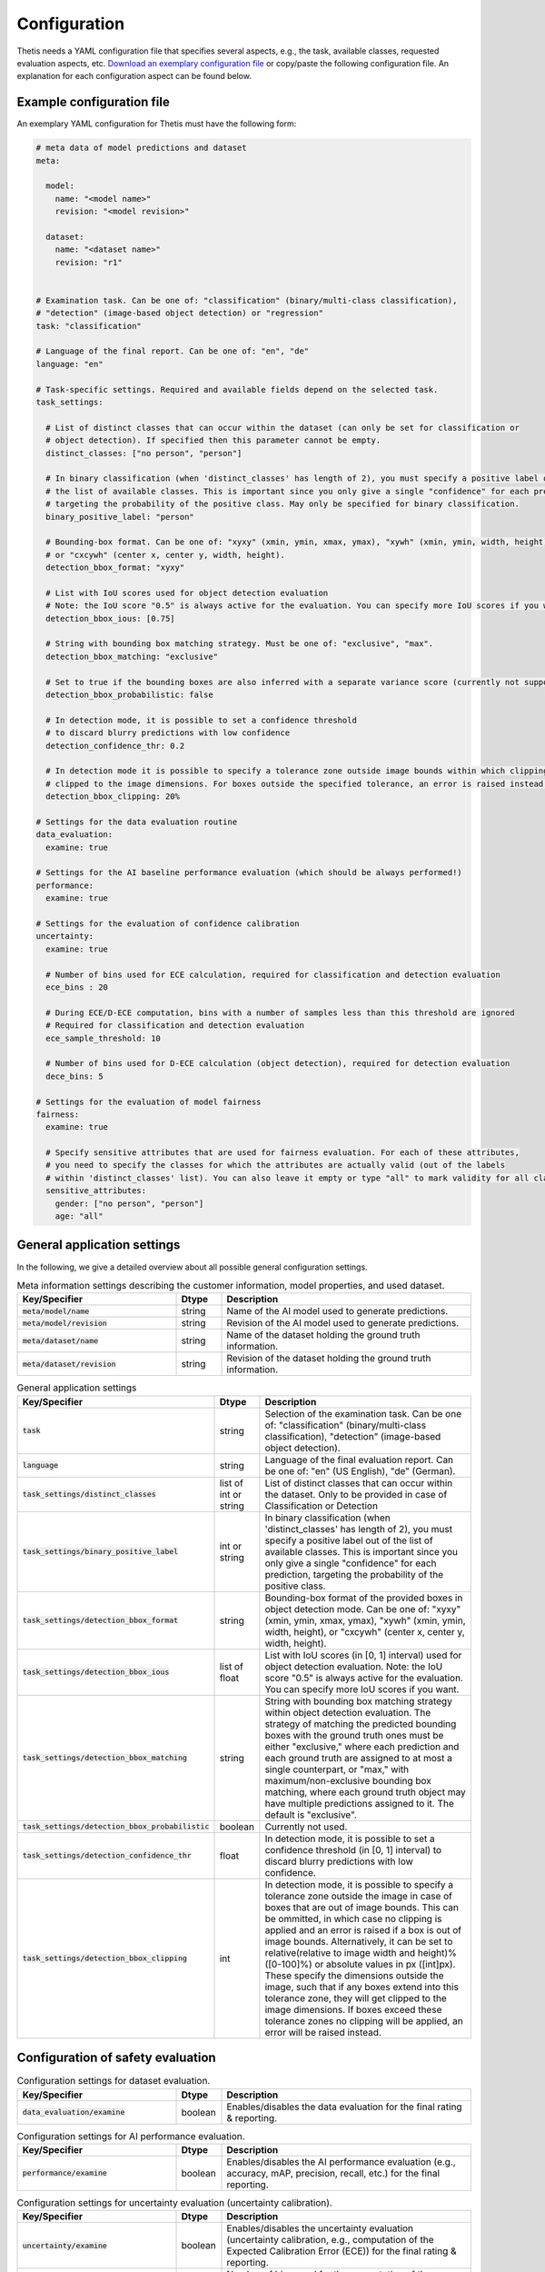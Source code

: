 .. _Configuration:

Configuration
=============

Thetis needs a YAML configuration file that specifies several aspects, e.g., the task, available classes, requested
evaluation aspects, etc. `Download an exemplary configuration file <https://efs-techhub.com/efs-portfolio/loesungen/thetis>`__ or copy/paste the
following configuration file. An explanation for each configuration aspect can be found below.


Example configuration file
--------------------------

An exemplary YAML configuration for Thetis must have the following form:

.. code-block:: yaml

   # meta data of model predictions and dataset
   meta:

     model:
       name: "<model name>"
       revision: "<model revision>"

     dataset:
       name: "<dataset name>"
       revision: "r1"


   # Examination task. Can be one of: "classification" (binary/multi-class classification),
   # "detection" (image-based object detection) or "regression"
   task: "classification"

   # Language of the final report. Can be one of: "en", "de"
   language: "en"

   # Task-specific settings. Required and available fields depend on the selected task.
   task_settings:

     # List of distinct classes that can occur within the dataset (can only be set for classification or
     # object detection). If specified then this parameter cannot be empty.
     distinct_classes: ["no person", "person"]

     # In binary classification (when 'distinct_classes' has length of 2), you must specify a positive label out of
     # the list of available classes. This is important since you only give a single "confidence" for each prediction,
     # targeting the probability of the positive class. May only be specified for binary classification.
     binary_positive_label: "person"

     # Bounding-box format. Can be one of: "xyxy" (xmin, ymin, xmax, ymax), "xywh" (xmin, ymin, width, height),
     # or "cxcywh" (center x, center y, width, height).
     detection_bbox_format: "xyxy"

     # List with IoU scores used for object detection evaluation
     # Note: the IoU score "0.5" is always active for the evaluation. You can specify more IoU scores if you want
     detection_bbox_ious: [0.75]

     # String with bounding box matching strategy. Must be one of: "exclusive", "max".
     detection_bbox_matching: "exclusive"

     # Set to true if the bounding boxes are also inferred with a separate variance score (currently not supported)
     detection_bbox_probabilistic: false

     # In detection mode, it is possible to set a confidence threshold
     # to discard blurry predictions with low confidence
     detection_confidence_thr: 0.2

     # In detection mode it is possible to specify a tolerance zone outside image bounds within which clipping is applied. The boxes within these zones are 
     # clipped to the image dimensions. For boxes outside the specified tolerance, an error is raised instead.
     detection_bbox_clipping: 20%

   # Settings for the data evaluation routine
   data_evaluation:
     examine: true

   # Settings for the AI baseline performance evaluation (which should be always performed!)
   performance:
     examine: true

   # Settings for the evaluation of confidence calibration
   uncertainty:
     examine: true

     # Number of bins used for ECE calculation, required for classification and detection evaluation
     ece_bins : 20

     # During ECE/D-ECE computation, bins with a number of samples less than this threshold are ignored
     # Required for classification and detection evaluation
     ece_sample_threshold: 10

     # Number of bins used for D-ECE calculation (object detection), required for detection evaluation
     dece_bins: 5

   # Settings for the evaluation of model fairness
   fairness:
     examine: true

     # Specify sensitive attributes that are used for fairness evaluation. For each of these attributes,
     # you need to specify the classes for which the attributes are actually valid (out of the labels
     # within 'distinct_classes' list). You can also leave it empty or type "all" to mark validity for all classes.
     sensitive_attributes:
       gender: ["no person", "person"]
       age: "all"


General application settings
----------------------------

In the following, we give a detailed overview about all possible general configuration settings.

.. list-table:: Meta information settings describing the customer information, model properties, and used dataset.
   :widths: 35 10 55
   :header-rows: 1

   * - Key/Specifier
     - Dtype
     - Description
   * - :code:`meta/model/name`
     - string
     - Name of the AI model used to generate predictions.
   * - :code:`meta/model/revision`
     - string
     - Revision of the AI model used to generate predictions.
   * - :code:`meta/dataset/name`
     - string
     - Name of the dataset holding the ground truth information.
   * - :code:`meta/dataset/revision`
     - string
     - Revision of the dataset holding the ground truth information.


.. list-table:: General application settings
   :widths: 35 10 55
   :header-rows: 1

   * - Key/Specifier
     - Dtype
     - Description
   * - :code:`task`
     - string
     - Selection of the examination task. Can be one of: "classification" (binary/multi-class classification), "detection" (image-based object detection).
   * - :code:`language`
     - string
     - Language of the final evaluation report. Can be one of: "en" (US English), "de" (German).
   * - :code:`task_settings/distinct_classes`
     - list of int or string
     - List of distinct classes that can occur within the dataset. Only to be provided in case of Classification or Detection
   * - :code:`task_settings/binary_positive_label`
     - int or string
     - In binary classification (when 'distinct_classes' has length of 2), you must specify a positive label out of
       the list of available classes. This is important since you only give a single "confidence" for each prediction,
       targeting the probability of the positive class.
   * - :code:`task_settings/detection_bbox_format`
     - string
     - Bounding-box format of the provided boxes in object detection mode. Can be one of: "xyxy" (xmin, ymin, xmax, ymax),
       "xywh" (xmin, ymin, width, height), or "cxcywh" (center x, center y, width, height).
   * - :code:`task_settings/detection_bbox_ious`
     - list of float
     - List with IoU scores (in [0, 1] interval) used for object detection evaluation.
       Note: the IoU score "0.5" is always active for the evaluation. You can specify more IoU scores if you want.
   * - :code:`task_settings/detection_bbox_matching`
     - string
     - String with bounding box matching strategy within object detection evaluation. The strategy of matching the predicted bounding boxes
       with the ground truth ones must be either "exclusive," where each prediction and each ground truth are assigned to at most a single counterpart,
       or "max," with maximum/non-exclusive bounding box matching, where each ground truth object may have multiple predictions assigned to it.
       The default is "exclusive".
   * - :code:`task_settings/detection_bbox_probabilistic`
     - boolean
     - Currently not used.
   * - :code:`task_settings/detection_confidence_thr`
     - float
     - In detection mode, it is possible to set a confidence threshold (in [0, 1] interval) to discard blurry predictions with low confidence.
   * - :code:`task_settings/detection_bbox_clipping`
     - int
     - In detection mode, it is possible to specify a tolerance zone outside the image in case of boxes that are out of image bounds.
       This can be ommitted, in which case no clipping is applied and an error is raised if a box is out of image bounds.
       Alternatively, it can be set to relative(relative to image width and height)% ([0-100]%) or absolute values in px ([int]px). 
       These specify the dimensions outside the image, such that if any boxes extend into this tolerance zone, they will get clipped to the image dimensions. 
       If boxes exceed these tolerance zones no clipping will be applied, an error will be raised instead.

Configuration of safety evaluation
----------------------------------

.. list-table:: Configuration settings for dataset evaluation.
   :widths: 35 10 55
   :header-rows: 1

   * - Key/Specifier
     - Dtype
     - Description
   * - :code:`data_evaluation/examine`
     - boolean
     - Enables/disables the data evaluation for the final rating & reporting.

.. list-table:: Configuration settings for AI performance evaluation.
   :widths: 35 10 55
   :header-rows: 1

   * - Key/Specifier
     - Dtype
     - Description
   * - :code:`performance/examine`
     - boolean
     - Enables/disables the AI performance evaluation (e.g., accuracy, mAP, precision, recall, etc.) for the final reporting.

.. list-table:: Configuration settings for uncertainty evaluation (uncertainty calibration).
   :widths: 35 10 55
   :header-rows: 1

   * - Key/Specifier
     - Dtype
     - Description
   * - :code:`uncertainty/examine`
     - boolean
     - Enables/disables the uncertainty evaluation (uncertainty calibration, e.g., computation of the Expected Calibration Error (ECE)) for the final rating & reporting.
   * - :code:`uncertainty/ece_bins`
     - int
     - Number of bins used for the computation of the Expected Calibration Error (ECE), Maximum Calibration Error (MCE),
       and the respective reliability diagrams. The default value is 20.
   * - :code:`uncertainty/ece_sample_threshold`
     - int
     - Sample threshold used for the computation of the ECE, MCE, D-ECE, and the respective reliability diagrams to discard
       bins with an amount of samples below this threshold. Discarding bins with only a small amount of samples is
       recommended to stabilize the ECE/MCE computations. The default value is 10.
   * - :code:`uncertainty/dece_bins`
     - int
     - Number of bins used for the computation of the Decetion Expected Calibration Error (D-ECE) (object detection only)
       and the respective reliability diagrams. The D-ECE is the counterpart of the ECE for position-dependent calibration
       evaluation of object detection tasks. The default value is 5.

.. list-table:: Configuration settings for AI fairness evaluation.
   :widths: 35 10 55
   :header-rows: 1

   * - Key/Specifier
     - Dtype
     - Description
   * - :code:`fairness/examine`
     - boolean
     - Enables/disables the AI fairness evaluation for the final rating & reporting.
   * - :code:`fairness/sensitive_attributes/<label name>`
     - optional string or list of int/string
     - Specify one or multiple sensitive attributes (e.g., gender or age) that are used for fairness evaluation.
       The value of this entry is a list of target classes (given by "distinct_classes" parameter) for which the
       sensitive attribute is valid. For example, if "distinct_classes" specifies labels "person" and "car", a
       sensitive attribute for "gender" might only be valid for target label "person". If the attribute is valid for
       all specified target labels, you can also leave the value empty or pass "all".